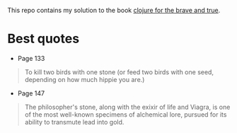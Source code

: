 This repo contains my solution to the book [[https://www.braveclojure.com/][clojure for the brave and true]].

* Best quotes
+ Page 133
#+begin_quote
To kill two birds with one stone (or feed two birds with one seed, depending on how much hippie you are.)
#+end_quote
+ Page 147
#+begin_quote
The philosopher's stone, along with the exixir of life and Viagra, is one of the most well-known specimens of alchemical lore, pursued for its ability to transmute lead into gold.
#+end_quote
